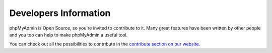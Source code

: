 .. _developers:

Developers Information
======================

phpMyAdmin is Open Source, so you're invited to contribute to it. Many
great features have been written by other people and you too can help
to make phpMyAdmin a useful tool.

You can check out all the possibilities to contribute in the
`contribute section on our website
<http://www.phpmyadmin.net/home_page/improve.php>`_.
